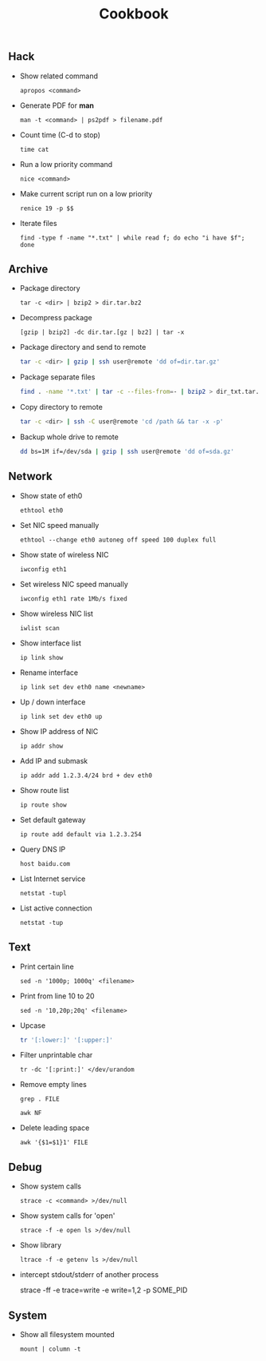 #+TITLE: Cookbook
#+OPTIONS: ^:nil

** Hack

- Show related command

  =apropos <command>=

- Generate PDF for *man*

  =man -t <command> | ps2pdf > filename.pdf=

- Count time (C-d to stop)

  =time cat=

- Run a low priority command

  =nice <command>=

- Make current script run on a low priority

  =renice 19 -p $$=

- Iterate files

  =find -type f -name "*.txt" | while read f; do echo "i have $f"; done=


** Archive

- Package directory

  =tar -c <dir> | bzip2 > dir.tar.bz2=

- Decompress package

  =[gzip | bzip2] -dc dir.tar.[gz | bz2] | tar -x=

- Package directory and send to remote

  #+BEGIN_SRC bash
  tar -c <dir> | gzip | ssh user@remote 'dd of=dir.tar.gz'
  #+END_SRC

- Package separate files

  #+BEGIN_SRC bash
  find . -name '*.txt' | tar -c --files-from=- | bzip2 > dir_txt.tar.bz2
  #+END_SRC

- Copy directory to remote

  #+BEGIN_SRC bash
  tar -c <dir> | ssh -C user@remote 'cd /path && tar -x -p'
  #+END_SRC

- Backup whole drive to remote

  #+BEGIN_SRC bash
  dd bs=1M if=/dev/sda | gzip | ssh user@remote 'dd of=sda.gz'
  #+END_SRC


** Network

- Show state of eth0

  =ethtool eth0=

- Set NIC speed manually

  =ethtool --change eth0 autoneg off speed 100 duplex full=

- Show state of wireless NIC

  =iwconfig eth1=

- Set wireless NIC speed manually

  =iwconfig eth1 rate 1Mb/s fixed=

- Show wireless NIC list

  =iwlist scan=

- Show interface list

  =ip link show=

- Rename interface

  =ip link set dev eth0 name <newname>=

- Up / down interface

  =ip link set dev eth0 up=

- Show IP address of NIC

  =ip addr show=

- Add IP and submask

  =ip addr add 1.2.3.4/24 brd + dev eth0=

- Show route list

  =ip route show=

- Set default gateway

  =ip route add default via 1.2.3.254=

- Query DNS IP

  =host baidu.com=

- List Internet service

  =netstat -tupl=

- List active connection

  =netstat -tup=


** Text

- Print certain line

  =sed -n '1000p; 1000q' <filename>=

- Print from line 10 to 20

  =sed -n '10,20p;20q' <filename>=

- Upcase

  #+BEGIN_SRC bash
  tr '[:lower:]' '[:upper:]'
  #+END_SRC

- Filter unprintable char

  =tr -dc '[:print:]' </dev/urandom=

- Remove empty lines

  =grep . FILE=

  =awk NF=

- Delete leading space

  =awk '{$1=$1}1' FILE=


** Debug

- Show system calls

  =strace -c <command> >/dev/null=

- Show system calls for 'open'

  =strace -f -e open ls >/dev/null=

- Show library

  =ltrace -f -e getenv ls >/dev/null=

- intercept stdout/stderr of another process

  strace -ff -e trace=write -e write=1,2 -p SOME_PID



** System

 - Show all filesystem mounted

   =mount | column -t=
